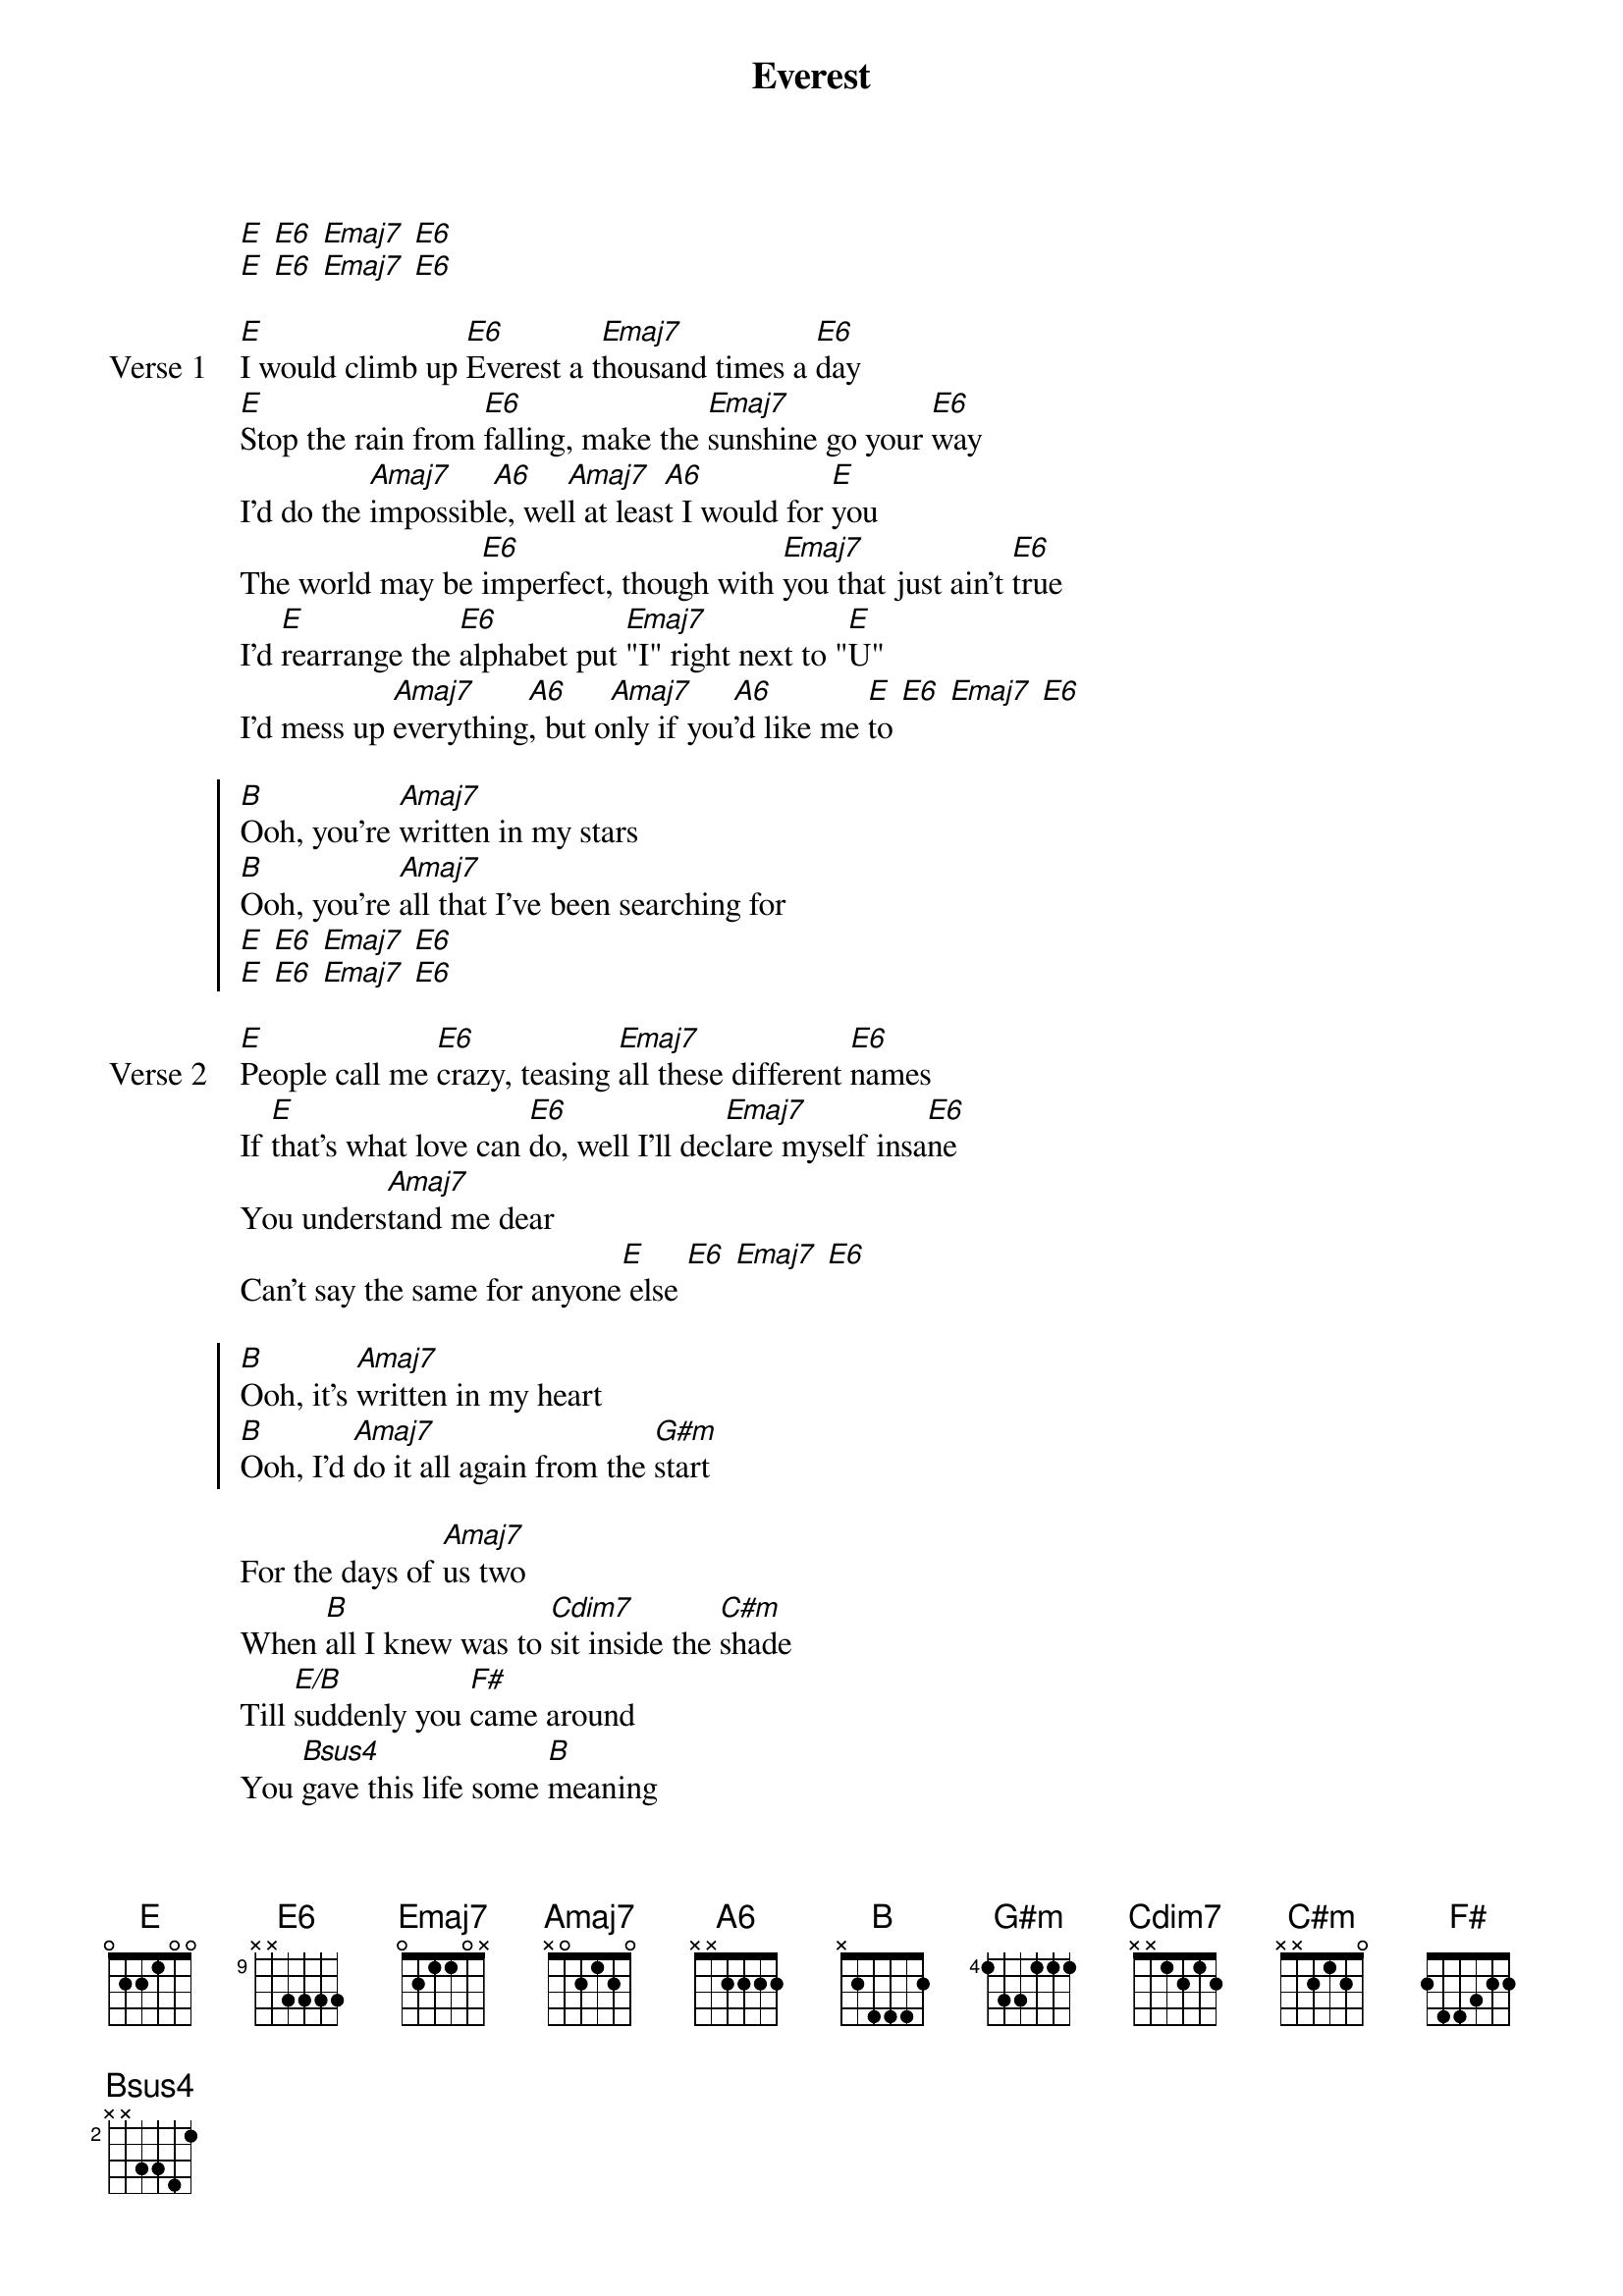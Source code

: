 {title: Everest}
{artist: grentperez}
{key: E}
{capo: none}
{tempo: N/A}
# https://tabs.ultimate-guitar.com/tab/grentperez/everest-chords-5728817

{start_of_intro}
[E] [E6] [Emaj7] [E6]
[E] [E6] [Emaj7] [E6]
{end_of_intro}

{start_of_verse: Verse 1}
[E]I would climb up [E6]Everest a t[Emaj7]housand times a [E6]day
[E]Stop the rain from [E6]falling, make the [Emaj7]sunshine go your [E6]way
I'd do the [Amaj7]impossibl[A6]e, wel[Amaj7]l at leas[A6]t I would for [E]you
The world may be [E6]imperfect, though with [Emaj7]you that just ain't [E6]true
I'd [E]rearrange the [E6]alphabet put [Emaj7]"I" right next to "[E]U"
I'd mess up [Amaj7]everything[A6], but o[Amaj7]nly if you[A6]'d like me [E]to [E6] [Emaj7] [E6]
{end_of_verse}

{start_of_chorus}
[B]Ooh, you're [Amaj7]written in my stars
[B]Ooh, you're [Amaj7]all that I've been searching for
[E] [E6] [Emaj7] [E6]
[E] [E6] [Emaj7] [E6]
{end_of_chorus}

{start_of_verse: Verse 2}
[E]People call me [E6]crazy, teasing [Emaj7]all these different [E6]names
If [E]that's what love can [E6]do, well I'll dec[Emaj7]lare myself insa[E6]ne
You unders[Amaj7]tand me dear
Can't say the same for anyone[E] else [E6] [Emaj7] [E6]
{end_of_verse}

{start_of_chorus}
[B]Ooh, it's [Amaj7]written in my heart
[B]Ooh, I'd [Amaj7]do it all again from the [G#m]start
{end_of_chorus}

{start_of_bridge}
For the days of [Amaj7]us two
When [B]all I knew was to [Cdim7]sit inside the [C#m]shade
Till [E/B]suddenly you [F#]came around
You [Bsus4]gave this life some [B]meaning
[Bsus4]Put some sense in [B]me
{end_of_bridge}

{start_of_verse: Verse 3}
[E]Start my days I'd [E6]fervently run the [Emaj7]errands till they're [E6]through
I [E]make my way back [E6]home and spent the [Emaj7]evenings all with [E6]you
You're [Amaj7]all I want and [A6]all I need bes[Amaj7]ide me for the [A6]rest of my[E] life[E6], o[Emaj7]h [E6]
{end_of_verse}

{start_of_chorus}
[B]Ooh, it's [Amaj7]written in romance
[B]Ooh, Everest [Amaj7]will stand no chance
{end_of_chorus}

{start_of_outro}
[E] [E6] [Emaj7] [E6]
[E] [E6] [Emaj7] [E6]
{end_of_outro}